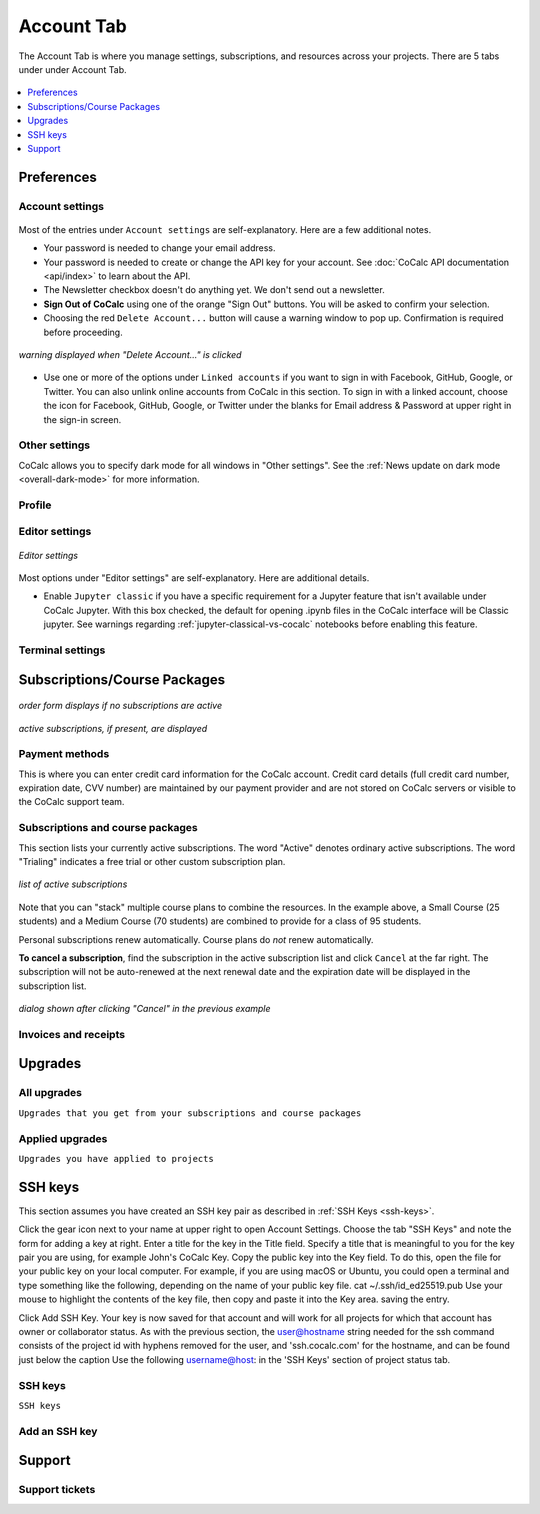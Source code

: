 
*****************
Account Tab
*****************

The Account Tab is where you manage settings, subscriptions, and resources across your projects. There are 5 tabs under under Account Tab.

.. figure:: img/account-settings/account-subtabs.png
     :width: 80%
     :align: center

     ..

.. index:: Account Tab

.. contents::
   :local:
   :depth: 1

.. index:: Account Tab; Preferences

============
Preferences
============

.. index:: Account Settings
.. _account-settings:

.. index:: Account Tab; Account settings

Account settings
----------------

.. figure:: img/account-settings/account-settings.png
     :width: 80%
     :align: center

     ..

Most of the entries under ``Account settings`` are self-explanatory. Here are a few additional notes.

.. index:: Sign out of CoCalc, Log out of CoCalc

* Your password is needed to change your email address.

* Your password is needed to create or change the API key for your account. See :doc:`CoCalc API documentation <api/index>` to learn about the API.

* The Newsletter checkbox doesn't do anything yet. We don't send out a newsletter.

* **Sign Out of CoCalc** using one of the orange "Sign Out" buttons. You will be asked to confirm your selection.

* Choosing the red ``Delete Account...`` button will cause a warning window to pop up. Confirmation is required before proceeding.

.. figure:: img/account-settings/delete-account.png
     :width: 50%
     :align: center

     *warning displayed when "Delete Account..." is clicked*

* Use one or more of the options under ``Linked accounts`` if you want to sign in with Facebook, GitHub, Google, or Twitter. You can also unlink online accounts from CoCalc in this section. To sign in with a linked account, choose the icon for Facebook, GitHub, Google, or Twitter under the blanks for Email address & Password at upper right in the sign-in screen.

Other settings
----------------

CoCalc allows you to specify dark mode for all windows in "Other settings". See the :ref:`News update on dark mode <overall-dark-mode>` for more information.

Profile
----------------

.. index:: Account Tab; Editor settings

Editor settings
----------------

.. figure:: img/account-settings/editor-settings.png
     :width: 80%
     :align: center

     *Editor settings*

Most options under "Editor settings" are self-explanatory. Here are additional details.


.. index:: Editor settings; Jupyter classic
.. _ed-settings-jupyter:

* Enable ``Jupyter classic`` if you have a specific requirement for a Jupyter feature that isn't available under CoCalc Jupyter. With this box checked, the default for opening .ipynb files in the CoCalc interface will be Classic jupyter. See warnings regarding :ref:`jupyter-classical-vs-cocalc` notebooks before enabling this feature.

Terminal settings
-------------------

.. index:: Account Tab; subscriptions and course packages
.. _subs-course-pkgs:

=============================
Subscriptions/Course Packages
=============================

.. figure:: img/account-settings/subscr-select.png
     :width: 80%
     :align: center

     *order form displays if no subscriptions are active*

.. figure:: img/account-settings/subscr-display.png
     :width: 80%
     :align: center

     *active subscriptions, if present, are displayed*

.. index:: Account Tab; payment methods
.. _payment-methods:

Payment methods
----------------

This is where you can enter credit card information for the CoCalc account.
Credit card details (full credit card number, expiration date, CVV number) are maintained by our payment provider and are not stored on CoCalc servers or visible to the CoCalc support team.

.. index:: Account Tab; subscription list
.. _subscription-list:

Subscriptions and course packages
----------------------------------

This section lists your currently active subscriptions. The word "Active" denotes ordinary active subscriptions.
The word "Trialing" indicates a free trial or other custom subscription plan.

.. figure:: img/account/three-subs.png
     :width: 90%
     :align: center
     
     *list of active subscriptions*
     
Note that you can "stack" multiple course plans to combine the resources. In the example above, a Small Course (25 students) and a Medium Course (70 students) are combined to provide for a class of 95 students.

.. index:: Account Tab; cancel subscription
.. index:: Cancel subscription

Personal subscriptions renew automatically. Course plans do *not* renew automatically.

**To cancel a subscription**, find the subscription in the active subscription list and click ``Cancel`` at the far right.
The subscription will not be auto-renewed at the next renewal date and the expiration date will be displayed in the subscription list.

.. figure:: img/account/three-subs-cancel.png
     :width: 90%
     :align: center
     
     *dialog shown after clicking "Cancel" in the previous example*


Invoices and receipts
----------------------

.. index:: Account Tab; upgrades
.. _account-upgrades:

========
Upgrades
========

All upgrades
--------------

``Upgrades that you get from your subscriptions and course packages``

Applied upgrades
-----------------

``Upgrades you have applied to projects``


========
SSH keys
========

This section assumes you have created an SSH key pair as described in :ref:`SSH Keys <ssh-keys>`.

Click the gear icon next to your name at upper right to open Account Settings.
Choose the tab "SSH Keys" and note the form for adding a key at right.
Enter a title for the key in the Title field. Specify a title that is meaningful to you for the key pair you are using, for example John's CoCalc Key.
Copy the public key into the Key field. To do this, open the file for your public key on your local computer. For example, if you are using macOS or Ubuntu, you could open a terminal and type something like the following, depending on the name of your public key file.
cat ~/.ssh/id_ed25519.pub
Use your mouse to highlight the contents of the key file, then copy and paste it into the Key area. saving the entry.

Click Add SSH Key. Your key is now saved for that account and will work for all projects for which that account has owner or collaborator status.
As with the previous section, the user@hostname string needed for the ssh command consists of the project id with hyphens removed for the user, and 'ssh.cocalc.com' for the hostname, and can be found just below the caption Use the following username@host: in the 'SSH Keys' section of project status tab.

SSH keys
---------

``SSH keys``

Add an SSH key
----------------

========
Support
========

Support tickets
----------------



